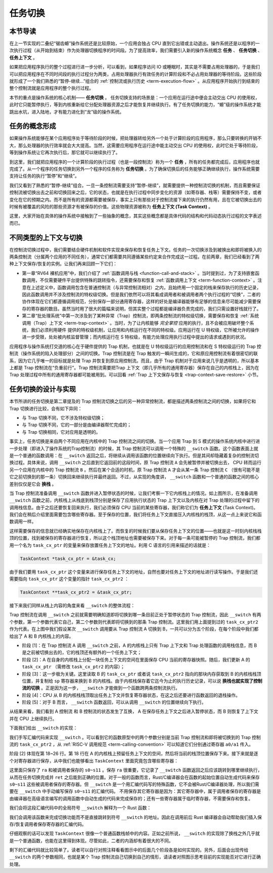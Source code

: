 任务切换
================================

本节导读
--------------------------

在上一节实现的二叠纪“锯齿螈”操作系统还是比较原始，一个应用会独占 CPU 直到它出错或主动退出。操作系统还是以程序的一次执行过程（从开始到结束）作为处理器切换程序的时间段。为了提高效率，我们需要引入新的操作系统概念 **任务** 、 **任务切换** 、**任务上下文** 。

如果把应用程序执行的整个过程进行进一步分析，可以看到，如果程序访问 IO 或睡眠时，其实是不需要占用处理器的，于是我们可以把应用程序在不同时间段的执行过程分为两类，占用处理器执行有效任务的计算阶段和不必占用处理器的等待阶段。这些阶段就形成了一个我们熟悉的“暂停-继续...”组合的 :ref:`控制流或执行历史 <term-execution-flow>` 。从应用程序开始执行到结束的整个控制流就是应用程序的整个执行过程。

本节的重点是操作系统的核心机制—— **任务切换** 。 任务切换支持的场景是：一个应用在运行途中便会主动交出 CPU 的使用权，此时它只能暂停执行，等到内核重新给它分配处理器资源之后才能恢复并继续执行。有了任务切换的能力，“螈”级的操作系统才能跳出水坑，进入陆地，才有能力进化到“龙”级的操作系统。

任务的概念形成
---------------------------------

..
    chyyuu：程序执行过程的图示。

如果操作系统能够在某个应用程序处于等待阶段的时候，把处理器转给另外一个处于计算阶段的应用程序，那么只要转换的开销不大，那么处理器的执行效率就会大大提高。当然，这需要应用程序在运行途中能主动交出 CPU 的使用权，此时它处于等待阶段，等到操作系统让它再次执行后，那它就可以继续执行了。

.. _term-task:
.. _term-task-switch:

到这里，我们就把应用程序的一个计算阶段的执行过程（也是一段控制流）称为一个 **任务** ，所有的任务都完成后，应用程序也就完成了。从一个程序的任务切换到另外一个程序的任务称为 **任务切换** 。为了确保切换后的任务能够正确继续执行，操作系统需要支持让任务的执行“暂停”和“继续”。

.. _term-task-context:

我们又看到了熟悉的“暂停-继续”组合。一旦一条控制流需要支持“暂停-继续”，就需要提供一种控制流切换的机制，而且需要保证控制流被切换出去之前和切换回来之后，它的状态，也就是在执行过程中同步变化的资源（如寄存器、栈等）需要保持不变，或者变化在它的预期之内。而不是所有的资源都需要被保存，事实上只有那些对于控制流接下来的执行仍然有用，且在它被切换出去的时候有被覆盖的风险的那些资源才有被保存的价值。这些物理资源被称为 **任务上下文 (Task Context)**  。
    

这里，大家开始在具体的操作系统中接触到了一些抽象的概念，其实这些概念都是具体代码的结构和代码动态执行过程的文字表述而已。

不同类型的上下文与切换
---------------------------------

在控制流切换过程中，我们需要结合硬件机制和软件实现来保存和恢复任务上下文。任务的一次切换涉及到被换出和即将被换入的两条控制流（分属两个应用的不同任务），通常它们都需要共同遵循某些约定来合作完成这一过程。在前两章，我们已经看到了两种上下文保存/恢复的实例。让我们再来回顾一下它们：

- 第一章“RV64 裸机应用”中，我们介绍了 :ref:`函数调用与栈 <function-call-and-stack>` 。当时提到过，为了支持嵌套函数调用，不仅需要硬件平台提供特殊的跳转指令，还需要保存和恢复 :ref:`函数调用上下文 <term-function-context>` 。注意在上述定义中，函数调用包含在普通控制流（与异常控制流相对）之内，且始终用一个固定的栈来保存执行的历史记录，因此函数调用并不涉及控制流的特权级切换。但是我们依然可以将其看成调用者和被调用者两个执行过程的“切换”，二者的协作体现在它们都遵循调用规范，分别保存一部分通用寄存器，这样的好处是编译器能够有足够的信息来尽可能减少需要保存的寄存器的数目。虽然当时用了很大的篇幅来说明，但其实整个过程都是编译器负责完成的，我们只需设置好栈就行了。
- 第二章“批处理系统”中第一次涉及到了某种异常（Trap）控制流，即两条控制流的特权级切换，需要保存和恢复 :ref:`系统调用（Trap）上下文 <term-trap-context>` 。当时，为了让内核能够 *完全掌控* 应用的执行，且不会被应用破坏整个系统，我们必须利用硬件
  提供的特权级机制，让应用和内核运行在不同的特权级。应用运行在 U 特权级，它所被允许的操作进一步受限，处处被内核监督管理；而内核运行在 S 特权级，有能力处理应用执行过程中提出的请求或遇到的状况。
  
应用程序与操作系统打交道的核心在于硬件提供的 Trap 机制，也就是在 U 特权级运行的应用控制流和在 S 特权级运行的 Trap 控制流（操作系统的陷入处理部分）之间的切换。Trap 控制流是在 Trap 触发的一瞬间生成的，它和原应用控制流有着很密切的联系，因为它几乎唯一的目标就是处理 Trap 并恢复到原应用控制流。而且，由于 Trap 机制对于应用来说几乎是透明的，所以基本上都是 Trap 控制流在“负重前行”。Trap 控制流需要把Trap 上下文（即几乎所有的通用寄存器）保存在自己的内核栈上，因为在 Trap 处理过程中所有的通用寄存器都可能被用到。可以回看 :ref:`Trap 上下文保存与恢复 <trap-context-save-restore>` 小节。

任务切换的设计与实现
---------------------------------

本节所讲的任务切换是第二章提及的 Trap 控制流切换之后的另一种异常控制流，都是描述两条控制流之间的切换，如果将它和 Trap 切换进行比较，会有如下异同：

- 与 Trap 切换不同，它不涉及特权级切换；
- 与 Trap 切换不同，它的一部分是由编译器帮忙完成的；
- 与 Trap 切换相同，它对应用是透明的。

事实上，任务切换是来自两个不同应用在内核中的 Trap 控制流之间的切换。当一个应用 Trap 到 S 模式的操作系统内核中进行进一步处理（即进入了操作系统的Trap控制流）的时候，其 Trap 控制流可以调用一个特殊的 ``__switch`` 函数。这个函数表面上就是一个普通的函数调用：在 ``__switch`` 返回之后，将继续从调用该函数的位置继续向下执行。但是其间却隐藏着复杂的控制流切换过程。具体来说，调用 ``__switch`` 之后直到它返回前的这段时间，原 Trap 控制流 ``A`` 会先被暂停并被切换出去， CPU 转而运行另一个应用在内核中的 Trap 控制流 ``B`` 。然后在某个合适的时机，原 Trap 控制流 ``A`` 才会从某一条 Trap 控制流 ``C`` （很有可能不是它之前切换到的那一条）切换回来继续执行并最终返回。不过，从实现的角度讲， ``__switch`` 函数和一个普通的函数之间的核心差别仅仅是它会 **换栈** 。

.. image:: task_context.png

当 Trap 控制流准备调用 ``__switch`` 函数并进入暂停状态的时候，让我们考察一下它内核栈上的情况。如上图所示，在准备调用 ``__switch`` 函数之前，内核栈上从栈底到栈顶分别是保存了应用执行状态的 Trap 上下文以及内核在对 Trap 处理的过程中留下的调用栈信息。由于之后还要恢复回来执行，我们必须保存 CPU 当前的某些寄存器，我们称它们为 **任务上下文** (Task Context)。我们会在稍后介绍里面需要包含哪些寄存器。至于保存的位置，我们将任务上下文直接压入内核栈的栈顶，从这一点上来说它和函数调用一样。

这样需要保存的信息就已经确实地保存在内核栈上了。而恢复的时候我们要从保存任务上下文的位置——也就是这一时刻内核栈栈顶的位置，找到被保存的寄存器进行恢复，所以这个栈顶地址也需要被保存下来。对于每一条可能被暂停的 Trap 控制流，我们都用一个名为 ``task_cx_ptr`` 的变量来保存放置任务上下文的地址。利用 C 语言的引用来描述的话就是：

.. code-block:: C

    TaskContext *task_cx_ptr = &task_cx;

由于我们要用 ``task_cx_ptr`` 这个变量来进行保存任务上下文的地址，自然也要对任务上下文的地址进行读写操作。于是我们还需要指向 ``task_cx_ptr`` 这个变量的指针 ``task_cx_ptr2`` ：

.. code-block:: C

    TaskContext **task_cx_ptr2 = &task_cx_ptr;

接下来我们同样从栈上内容的角度来看 ``__switch`` 的整体流程：

.. image:: switch-1.png

.. image:: switch-2.png

Trap 控制流在调用 ``__switch`` 之前就需要明确知道即将切换到哪一条目前正处于暂停状态的 Trap 控制流，因此 ``__switch`` 有两个参数，第一个参数代表它自己，第二个参数则代表即将切换到的那条 Trap 控制流。这里我们用上面提到过的 ``task_cx_ptr2`` 作为代表。在上图中我们假设某次 ``__switch`` 调用要从 Trap 控制流 A 切换到 B，一共可以分为五个阶段，在每个阶段中我们都给出了 A 和 B 内核栈上的内容。

- 阶段 [1]：在 Trap 控制流 A 调用 ``__switch`` 之前，A 的内核栈上只有 Trap 上下文和 Trap 处理函数的调用栈信息，而 B 是之前被切换出去的，它的栈顶还有额外的一个任务上下文；
- 阶段 [2]：A 在自身的内核栈上分配一块任务上下文的空间在里面保存 CPU 当前的寄存器快照。随后，我们更新 A 的 ``task_cx_ptr`` （需修改 ``task_cx_ptr2`` 的内容）；
- 阶段 [3]：这一步极为关键。这里读取 B 的 ``task_cx_ptr`` 或者说 ``task_cx_ptr2`` 指向的那块内存获取到 B 的内核栈栈顶位置，并复制给 ``sp`` 寄存器来换到 B 的内核栈。由于内核栈保存着它迄今为止的执行历史记录，可以说 **换栈也就实现了控制流的切换** 。正是因为这一步， ``__switch`` 才能做到一个函数跨两条控制流执行。
- 阶段 [4]：CPU 从 B 的内核栈栈顶取出任务上下文并恢复寄存器状态，在这之后还要进行函数返回的退栈操作。
- 阶段 [5]：对于 B 而言， ``__switch`` 函数返回，可以从调用 ``__switch`` 的位置继续向下执行。

从结果来看，我们看到 A 控制流 和 B 控制流的状态发生了互换， A 在保存任务上下文之后进入暂停状态，而 B 则恢复了上下文并在 CPU 上继续执行。

下面我们给出 ``__switch`` 的实现：

.. code-block:: riscv
    :linenos:

    # os/src/task/switch.S

    .altmacro
    .macro SAVE_SN n
        sd s\n, (\n+1)*8(sp)
    .endm
    .macro LOAD_SN n
        ld s\n, (\n+1)*8(sp)
    .endm
        .section .text
        .globl __switch
    __switch:
        # __switch(
        #     current_task_cx_ptr2: &*const TaskContext,
        #     next_task_cx_ptr2: &*const TaskContext
        # )
        # push TaskContext to current sp and save its address to where a0 points to
        addi sp, sp, -13*8
        sd sp, 0(a0)
        # fill TaskContext with ra & s0-s11
        sd ra, 0(sp)
        .set n, 0
        .rept 12
            SAVE_SN %n
            .set n, n + 1
        .endr
        # ready for loading TaskContext a1 points to
        ld sp, 0(a1)
        # load registers in the TaskContext
        ld ra, 0(sp)
        .set n, 0
        .rept 12
            LOAD_SN %n
            .set n, n + 1
        .endr
        # pop TaskContext
        addi sp, sp, 13*8
        ret

我们手写汇编代码来实现 ``__switch`` 。可以看到它的函数原型中的两个参数分别是当前 Trap 控制流和即将被切换到的 Trap 控制流的 ``task_cx_ptr2`` ，从 :ref:`RISC-V 调用规范 <term-calling-convention>` 可以知道它们分别通过寄存器 ``a0/a1`` 传入。

阶段 [2] 体现在第 18~26 行。第 18 行在 A 的内核栈上预留任务上下文的空间，然后将当前的栈顶位置保存下来。接下来就是逐个对寄存器进行保存，从中我们也能够看出 ``TaskContext`` 里面究竟包含哪些寄存器：

.. code-block:: rust
    :linenos:

    // os/src/task/context.rs

    #[repr(C)]
    pub struct TaskContext {
        ra: usize,
        s: [usize; 12],
    }

这里面只保存了 ``ra`` 和被调用者保存的 ``s0~s11`` 。保存 ``ra`` 很重要，它记录了 ``__switch`` 函数返回之后应该跳转到哪里继续执行，从而在任务切换完成并 ``ret`` 之后能到正确的位置。对于一般的函数而言，Rust/C编译器会在函数的起始位置自动生成代码来保存 ``s0~s11`` 这些被调用者保存的寄存器。但 ``__switch`` 是一个用汇编代码写的特殊函数，它不会被Rust/C编译器处理，所以我们需要在 ``__switch`` 中手动编写保存 ``s0~s11`` 的汇编代码。 不用保存其它寄存器是因为：其它寄存器中，属于调用者保存的寄存器是由编译器在高级语言编写的调用函数中自动生成的代码来完成保存的；还有一些寄存器属于临时寄存器，不需要保存和恢复。



我们会将这段汇编代码中的全局符号 ``__switch`` 解释为一个 Rust 函数：

.. code-block:: rust
    :linenos:

    // os/src/task/switch.rs

    global_asm!(include_str!("switch.S"));

    extern "C" {
        pub fn __switch(
            current_task_cx_ptr2: *const usize,
            next_task_cx_ptr2: *const usize
        );
    }

我们会调用该函数来完成切换功能而不是直接跳转到符号 ``__switch`` 的地址。因此在调用前后 Rust 编译器会自动帮助我们插入保存/恢复调用者保存寄存器的汇编代码。

仔细观察的话可以发现 ``TaskContext`` 很像一个普通函数栈帧中的内容。正如之前所说， ``__switch`` 的实现除了换栈之外几乎就是一个普通函数，也能在这里得到体现。尽管如此，二者的内涵却有着很大的不同。

剩下的汇编代码就比较简单了。读者可以自行对照注释看看图示中的后面几个阶段各是如何实现的。另外，后面会出现传给 ``__switch`` 的两个参数相同，也就是某个 Trap 控制流自己切换到自己的情形，请读者对照图示思考目前的实现能否对它进行正确处理。

..
  chyyuu：有一个内核态切换的例子。

  